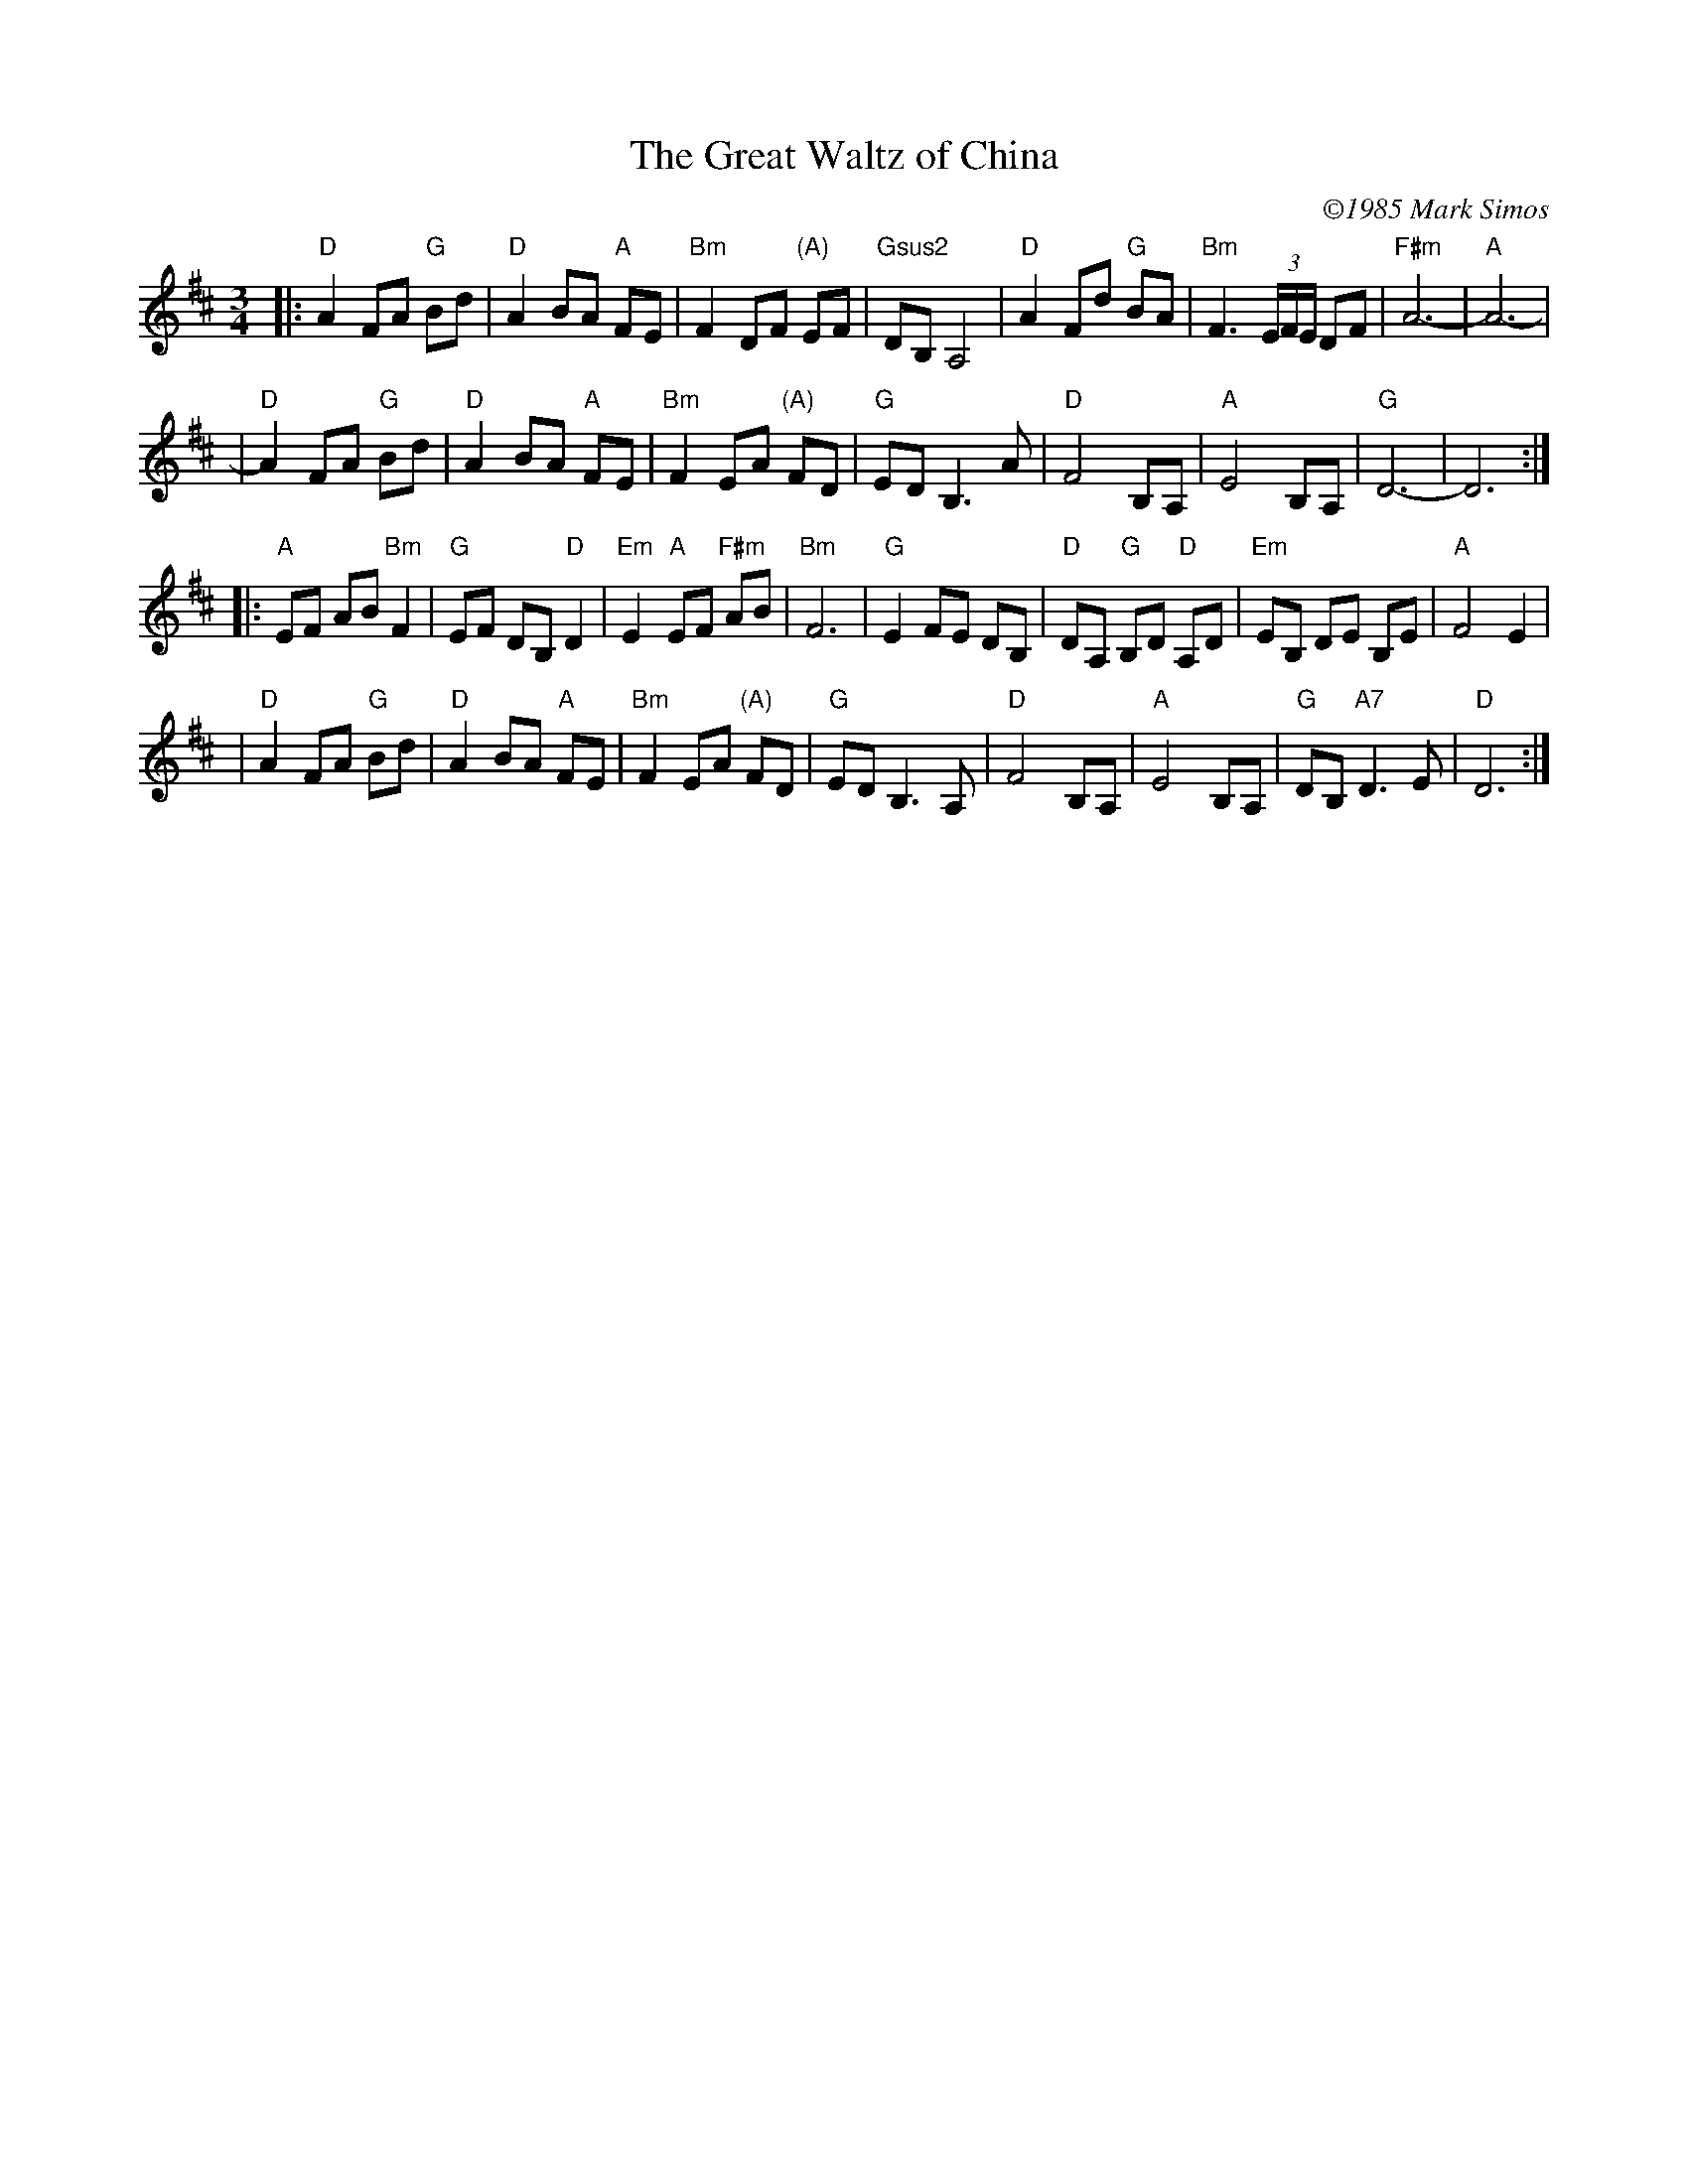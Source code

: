 X:1
T:Great Waltz of China, The
C:\2511985 Mark Simos
B:"The Waltz Book", Bill Matthiesen.
N:
N:"The 'Great Waltz of China' was a forgotten pundit's winning submission to the 1985
N:Ashokan Celtic Week Original Tune Title Competition.  Later that summer, during
N:Northern Week, I sat alone one dawn at the piano in the Ashokan dance hall and wrote
N:a tune to go with the name.  (Attentive listeners will note a judiciously pentatonic
N:melody ensnared midst a decidedly Western harmonic substrate.)  A mystery of music:
N:that one heart's sad and lonely moments may help another's sun rise some day."
D:CD/cassette/tunebook 'All the Time in the World (And a Little Bit More)', Mark Simos/Samizdat Music, 45 Shea Rd, Cambridge, MA 02140-1225.
M:3/4
Z:Transcribed to abc by Mary Lou Knack; modified by John Chambers
R:waltz
K:D
|:"D"A2 FA "G"Bd | "D"A2 BA "A"FE | "Bm"F2 DF "(A)"EF | "Gsus2"DB, A,4 \
| "D"A2 Fd "G"BA | "Bm"F3 (3E/F/E/ DF | "F#m"A6- | "A"A6- |
| "D"A2 FA "G"Bd | "D"A2 BA "A"FE | "Bm"F2 EA "(A)"FD | "G"ED B,3A \
| "D"F4 B,A, | "A"E4 B,A, | "G"D6- | D6 :|
|:"A"EF AB "Bm"F2 | "G"EF DB, "D"D2 | "Em"E2 "A"EF "F#m"AB | "Bm"F6 \
| "G"E2 FE DB, | "D"DA, "G"B,D "D"A,D | "Em"EB, DE B,E | "A"F4 E2 |
| "D"A2 FA "G"Bd | "D"A2 BA "A"FE | "Bm"F2 EA "(A)"FD | "G"ED B,3 A, \
| "D"F4 B,A, | "A"E4 B,A, | "G"DB, "A7"D3E | "D"D6 :|
